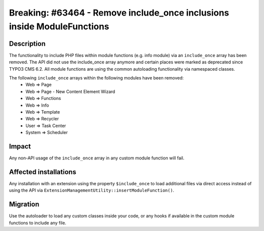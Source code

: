 ========================================================================
Breaking: #63464 - Remove include_once inclusions inside ModuleFunctions
========================================================================

Description
===========

The functionality to include PHP files within module functions (e.g. info module) via an ``include_once`` array
has been removed. The API did not use the include_once array anymore and certain places were marked as deprecated
since TYPO3 CMS 6.2. All module functions are using the common autoloading functionality via namespaced classes.

The following ``include_once`` arrays within the following modules have been removed:
  * Web => Page
  * Web => Page - New Content Element Wizard
  * Web => Functions
  * Web => Info
  * Web => Template
  * Web => Recycler
  * User => Task Center
  * System => Scheduler

Impact
======

Any non-API usage of the ``include_once`` array in any custom module function will fail.


Affected installations
======================

Any installation with an extension using the property ``$include_once`` to load additional files via direct access instead
of using the API via ``ExtensionManagementUtility::insertModuleFunction()``.


Migration
=========

Use the autoloader to load any custom classes inside your code, or any hooks if available in the custom module functions
to include any file.
